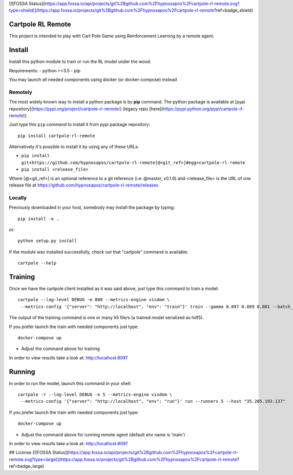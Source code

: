 [![FOSSA Status](https://app.fossa.io/api/projects/git%2Bgithub.com%2Fhypnosapos%2Fcartpole-rl-remote.svg?type=shield)](https://app.fossa.io/projects/git%2Bgithub.com%2Fhypnosapos%2Fcartpole-rl-remote?ref=badge_shield)

Cartpole RL Remote
==================
.. image:: https://circleci.com/gh/hypnosapos/cartpole-rl-remote/tree/master.svg?style=svg
   :target: https://circleci.com/gh/hypnosapos/cartpole-rl-remote/tree/master
   :alt: Build Status
.. image:: https://img.shields.io/pypi/v/modeldb-basic.svg?style=flat-square
   :target: https://pypi.org/project/modeldb-basic
   :alt: Version
.. image:: https://img.shields.io/pypi/pyversions/cartpole-rl-remote.svg?style=flat-square
   :target: https://pypi.org/project/cartpole-rl-remote
   :alt: Python versions
.. image:: https://codecov.io/gh/hypnosapos/cartpole-rl-remote/branch/master/graph/badge.svg
   :target: https://codecov.io/gh/hypnosapos/cartpole-rl-remote
   :alt: Coverage

This project is intended to play with Cart Pole Game using Reinforcement Learning by a remote agent.

Install
=======

Install this python module to train or run the RL model under the wood.

Requirements:
- python >=3.5
- pip

You may launch all needed components using docker (or docker-compose) instead

Remotely
--------

The most widely known way to install a python package is by **pip** command.
The python package is available at [pypi repository](https://pypi.org/project/cartpole-rl-remote/) (legacy repo [here](https://pypi.python.org/pypi/cartpole-rl-remote)).

Just type this ``pip`` command to install it from pypi package repository::

 pip install cartpole-rl-remote


Alternatively it's possible to install it by using any of these URLs:

* ``pip install git+https://github.com/hypnosapos/cartpole-rl-remote[@<git_ref>]#egg=cartpole-rl-remote``
* ``pip install <release_file>``

Where [@<git_ref>] is an optional reference to a git reference (i.e: @master, v0.1.6) and
<release_file> is the URL of one release file at https://github.com/hypnosapos/cartpole-rl-remote/releases

Locally
-------

Previously downloaded in your host, somebody may install the package by typing::

 pip install -e .

or::

 python setup.py install



If the module was installed successfully, check out that "cartpole" command is available::

 cartpole --help



Training
========

Once we have the cartpole client installed as it was said above, just type this command to train a model::

  cartpole --log-level DEBUG -e 800 --metrics-engine visdom \
   --metrics-config '{"server": "http://localhost", "env": "train"}' train --gamma 0.097 0.099 0.001 --batch_size 32 33


The output of the training command is one or many h5 file/s (a trained model serialized as hdf5).

If you prefer launch the train with needed components just type::

   docker-compose up


* Adjust the command above for training

In order to view results take a look at: http://localhost:8097

Running
=======

In order to run the model, launch this command in your shell::

  cartpole -r --log-level DEBUG -e 5 --metrics-engine visdom \
   --metrics-config '{"server": "http://localhost", "env": "run"}' run --runners 5 --host "35.205.193.137"



If you prefer launch the train with needed components just type::

   docker-compose up


* Adjust the command above for running remote agent (default env name is 'main')

In order to view results take a look at: http://localhost:8097

## License
[![FOSSA Status](https://app.fossa.io/api/projects/git%2Bgithub.com%2Fhypnosapos%2Fcartpole-rl-remote.svg?type=large)](https://app.fossa.io/projects/git%2Bgithub.com%2Fhypnosapos%2Fcartpole-rl-remote?ref=badge_large)